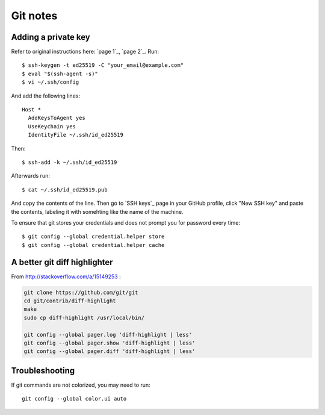 Git notes
=========

Adding a private key
----------------------

Refer to original instructions here: `page 1`_, `page 2`_. Run::

    $ ssh-keygen -t ed25519 -C "your_email@example.com"
    $ eval "$(ssh-agent -s)"
    $ vi ~/.ssh/config

And add the following lines::

	Host *
	  AddKeysToAgent yes
	  UseKeychain yes
	  IdentityFile ~/.ssh/id_ed25519

Then::

	$ ssh-add -k ~/.ssh/id_ed25519

Afterwards run::

	$ cat ~/.ssh/id_ed25519.pub

And copy the contents of the line. Then go to `SSH keys`_ page in your GitHub profile,
click "New SSH key" and paste the contents, labeling it with somehting like the name of the machine.

To ensure that git stores your credentials and does not prompt you for password every time::

	$ git config --global credential.helper store
	$ git config --global credential.helper cache


A better git diff highlighter
-----------------------------

From http://stackoverflow.com/a/15149253 :

.. code-block:: bash

    git clone https://github.com/git/git
    cd git/contrib/diff-highlight
    make
    sudo cp diff-highlight /usr/local/bin/

    git config --global pager.log 'diff-highlight | less'
    git config --global pager.show 'diff-highlight | less'
    git config --global pager.diff 'diff-highlight | less'


Troubleshooting
-------------------

If git commands are not colorized, you may need to run::

    git config --global color.ui auto
 
 
.. `page 1`: https://docs.github.com/en/free-pro-team@latest/github/authenticating-to-github/generating-a-new-ssh-key-and-adding-it-to-the-ssh-agent
.. `page 2`: https://docs.github.com/en/free-pro-team@latest/github/authenticating-to-github/adding-a-new-ssh-key-to-your-github-account
.. `SSH keys`: https://github.com/settings/keys
